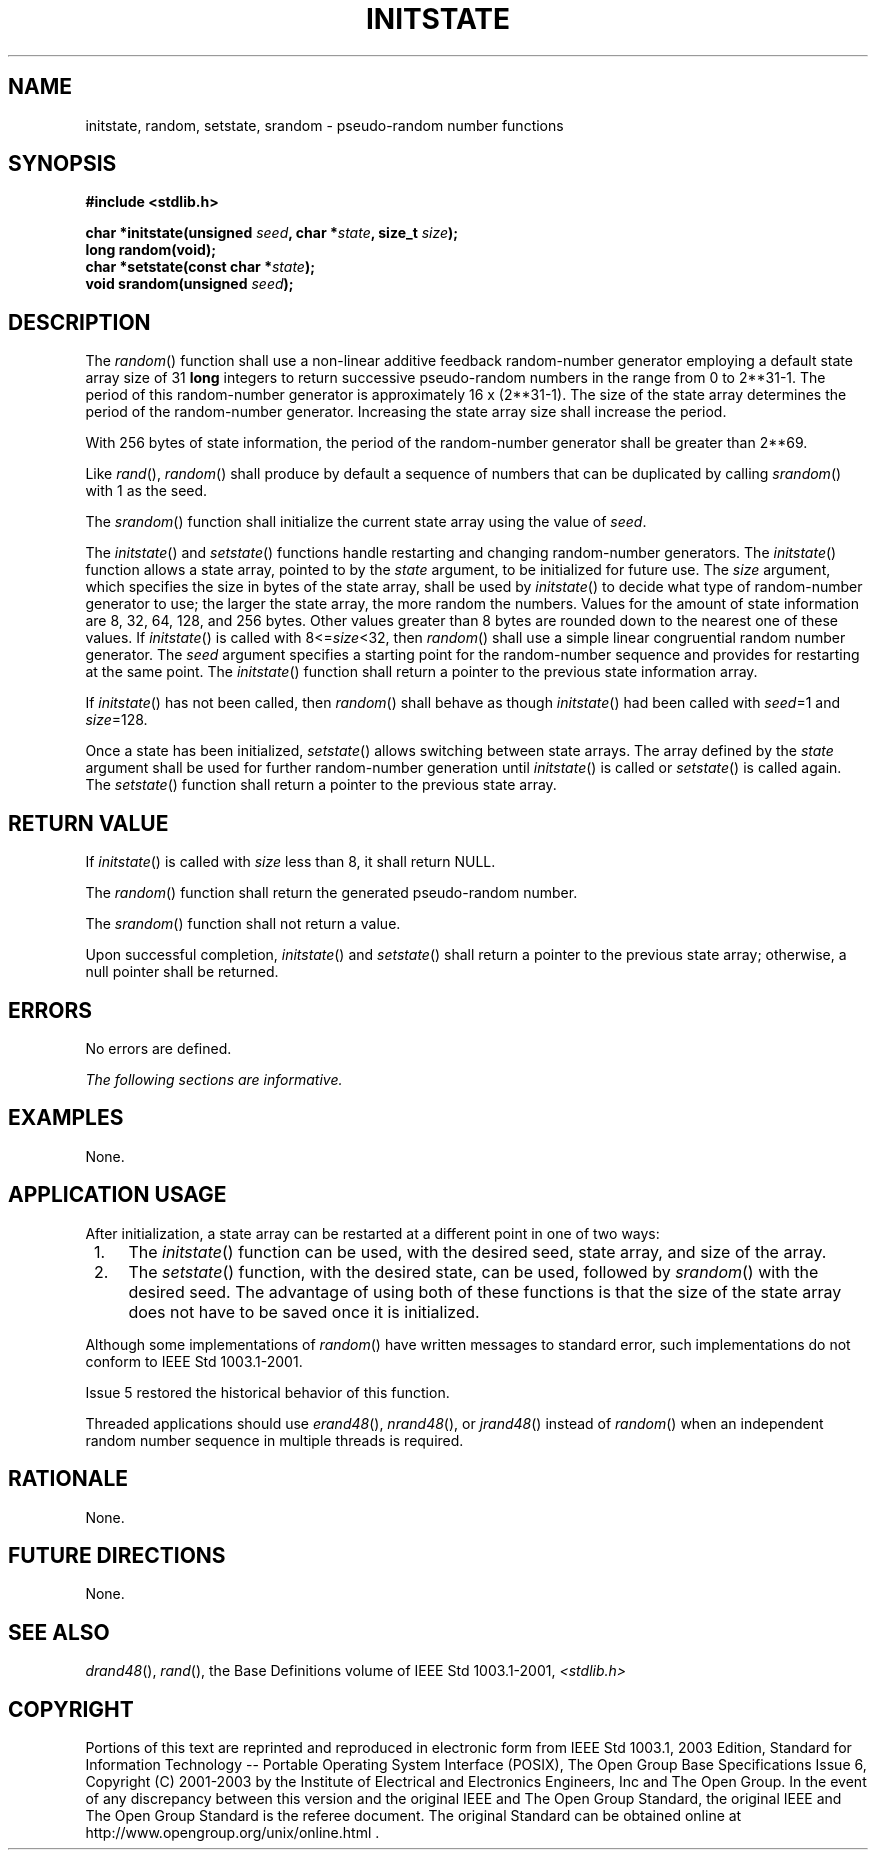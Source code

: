 .\" Copyright (c) 2001-2003 The Open Group, All Rights Reserved 
.TH "INITSTATE" 3 2003 "IEEE/The Open Group" "POSIX Programmer's Manual"
.\" initstate 
.SH NAME
initstate, random, setstate, srandom \- pseudo-random number functions
.SH SYNOPSIS
.LP
\fB#include <stdlib.h>
.br
.sp
char *initstate(unsigned\fP \fIseed\fP\fB, char *\fP\fIstate\fP\fB,
size_t\fP \fIsize\fP\fB);
.br
long random(void);
.br
char *setstate(const char *\fP\fIstate\fP\fB);
.br
void srandom(unsigned\fP \fIseed\fP\fB); \fP
\fB
.br
\fP
.SH DESCRIPTION
.LP
The \fIrandom\fP() function shall use a non-linear additive feedback
random-number generator employing a default state array
size of 31 \fBlong\fP integers to return successive pseudo-random
numbers in the range from 0 to 2**31-1.
The period of this random-number generator is approximately 16 x (2**31-1).
The size of the state array
determines the period of the random-number generator. Increasing the
state array size shall increase the period.
.LP
With 256 bytes of state information, the period of the random-number
generator shall be greater than
2**69.
.LP
Like \fIrand\fP(), \fIrandom\fP() shall produce by default a sequence
of numbers that can
be duplicated by calling \fIsrandom\fP() with 1 as the seed.
.LP
The \fIsrandom\fP() function shall initialize the current state array
using the value of \fIseed\fP.
.LP
The \fIinitstate\fP() and \fIsetstate\fP() functions handle restarting
and changing random-number generators. The
\fIinitstate\fP() function allows a state array, pointed to by the
\fIstate\fP argument, to be initialized for future use. The
\fIsize\fP argument, which specifies the size in bytes of the state
array, shall be used by \fIinitstate\fP() to decide what type
of random-number generator to use; the larger the state array, the
more random the numbers. Values for the amount of state
information are 8, 32, 64, 128, and 256 bytes. Other values greater
than 8 bytes are rounded down to the nearest one of these
values. If \fIinitstate\fP() is called with 8<=\fIsize\fP<32, then
\fIrandom\fP() shall use a simple linear congruential
random number generator. The \fIseed\fP argument specifies a starting
point for the random-number sequence and provides for
restarting at the same point. The \fIinitstate\fP() function shall
return a pointer to the previous state information array.
.LP
If \fIinitstate\fP() has not been called, then \fIrandom\fP() shall
behave as though \fIinitstate\fP() had been called with
\fIseed\fP=1 and \fIsize\fP=128.
.LP
Once a state has been initialized, \fIsetstate\fP() allows switching
between state arrays. The array defined by the
\fIstate\fP argument shall be used for further random-number generation
until \fIinitstate\fP() is called or \fIsetstate\fP() is
called again. The \fIsetstate\fP() function shall return a pointer
to the previous state array.
.SH RETURN VALUE
.LP
If \fIinitstate\fP() is called with \fIsize\fP less than 8, it shall
return NULL.
.LP
The \fIrandom\fP() function shall return the generated pseudo-random
number.
.LP
The \fIsrandom\fP() function shall not return a value.
.LP
Upon successful completion, \fIinitstate\fP() and \fIsetstate\fP()
shall return a pointer to the previous state array;
otherwise, a null pointer shall be returned.
.SH ERRORS
.LP
No errors are defined.
.LP
\fIThe following sections are informative.\fP
.SH EXAMPLES
.LP
None.
.SH APPLICATION USAGE
.LP
After initialization, a state array can be restarted at a different
point in one of two ways:
.IP " 1." 4
The \fIinitstate\fP() function can be used, with the desired seed,
state array, and size of the array.
.LP
.IP " 2." 4
The \fIsetstate\fP() function, with the desired state, can be used,
followed by \fIsrandom\fP() with the desired seed. The
advantage of using both of these functions is that the size of the
state array does not have to be saved once it is
initialized.
.LP
.LP
Although some implementations of \fIrandom\fP() have written messages
to standard error, such implementations do not conform to
IEEE\ Std\ 1003.1-2001.
.LP
Issue 5 restored the historical behavior of this function.
.LP
Threaded applications should use \fIerand48\fP(), \fInrand48\fP(),
or \fIjrand48\fP() instead of
\fIrandom\fP() when an independent random number sequence in multiple
threads is required.
.SH RATIONALE
.LP
None.
.SH FUTURE DIRECTIONS
.LP
None.
.SH SEE ALSO
.LP
\fIdrand48\fP(), \fIrand\fP(), the Base Definitions volume of
IEEE\ Std\ 1003.1-2001, \fI<stdlib.h>\fP
.SH COPYRIGHT
Portions of this text are reprinted and reproduced in electronic form
from IEEE Std 1003.1, 2003 Edition, Standard for Information Technology
-- Portable Operating System Interface (POSIX), The Open Group Base
Specifications Issue 6, Copyright (C) 2001-2003 by the Institute of
Electrical and Electronics Engineers, Inc and The Open Group. In the
event of any discrepancy between this version and the original IEEE and
The Open Group Standard, the original IEEE and The Open Group Standard
is the referee document. The original Standard can be obtained online at
http://www.opengroup.org/unix/online.html .
